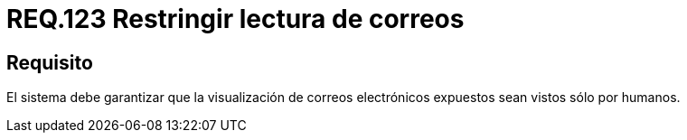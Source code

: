 :slug: rules/123/
:category: rules
:description: En el presente documento se detallan los requerimientos de seguridad relacionados con la administración de correos electrónicos en la empresa. En este requerimiento se recomienda que los corres electrónicos empresariales sean vistos solamente por personas y no a través de programas.
:keywords: Persona, Correo, Garantizar, Humanos, Visualizar, Electrónico.
:rules: yes

= REQ.123 Restringir lectura de correos

== Requisito

El sistema debe garantizar
que la visualización de correos electrónicos expuestos
sean vistos sólo por humanos.
